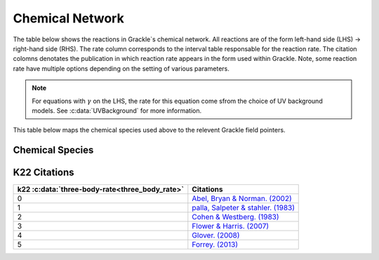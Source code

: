 .. _Network:

Chemical Network
==================
The table below shows the reactions in Grackle`s chemical network. All reactions are of the form left-hand side (LHS) -> right-hand side (RHS). The rate column corresponds to the interval table responsable for the reaction rate. The citation colomns denotates the publication in which reaction rate appears in the form used within Grackle. Note, some reaction rate have multiple options depending on the setting of various parameters.

========================================== ===================================================  ======= =====================================================================================================================================================================================================================================================================================  ===========================================================
LHS                                        RHS                                                   Rate   citation                                                                                                                                                                                                                                                                                 Enabled By
========================================== ===================================================  ======= =====================================================================================================================================================================================================================================================================================  ===========================================================
H + e\ :sup:`-`                            H\ :sup:`+` + e\ :sup:`-` + e\ :sup:`-`                k1    `Abel et al. (1997) <https://ui.adsabs.harvard.edu/abs/1997NewA....2..181A/abstract>`__                                                                                                                                                                                                :c:data:`primordial_chemistry` >0     
H\ :sup:`+` +  e\ :sup:`-`                 H +  :math:`{\gamma}`                                  k2    `Abel et al. (1997) <https://ui.adsabs.harvard.edu/abs/1997NewA....2..181A/abstract>`__  & `Hui & Gnedin . (1997) <https://ui.adsabs.harvard.edu/abs/1997MNRAS.292...27H/abstract>`__                                                                                                  :c:data:`primordial_chemistry` >0   
He +  e\ :sup:`-`                          He\ :sup:`+` +  e\ :sup:`-` +  e\ :sup:`-`             k3    `Abel et al. (1997) <https://ui.adsabs.harvard.edu/abs/1997NewA....2..181A/abstract>`__                                                                                                                                                                                                :c:data:`primordial_chemistry` >0  
He\ :sup:`+` + e\ :sup:`-`                 He\ :sup:`+` + :math:`{\gamma}`                        k4    `Hui & Gnedin . (1997) <https://ui.adsabs.harvard.edu/abs/1997MNRAS.292...27H/abstract>`_  & `Aldrovandi & Pequignot. (1973) <https://ui.adsabs.harvard.edu/abs/1973A%26A....25..137A/abstract>`_ & `Black. (1981) <https://ui.adsabs.harvard.edu/abs/1981MNRAS.197..553B/abstract>`_  :c:data:`primordial_chemistry` >0   
He\ :sup:`+` +  e\ :sup:`-`                He\ :sup:`+`\ :sup:`+` + e\ :sup:`-` + e\ :sup:`-`      k5    `Abel et al. (1997) <https://ui.adsabs.harvard.edu/abs/1997NewA....2..181A/abstract>`__                                                                                                                                                                                                :c:data:`primordial_chemistry` >0     
He\ :sup:`+`\ :sup:`+` + e\ :sup:`-`        He\ :sup:`+` +  :math:`{\gamma}`                       k6    `Hui & Gnedin . (1997) <https://ui.adsabs.harvard.edu/abs/1997MNRAS.292...27H/abstract>`__  & `Cen. (1992) <https://ui.adsabs.harvard.edu/abs/1992ApJS...78..341C/abstract>`__                                                                                                         :c:data:`primordial_chemistry` >0   
H + H                                      H\ :sup:`+` + e\ :sup:`-` + H                          k57   `Lenzuni, Chernoff & Salpeter. (1991) <https://ui.adsabs.harvard.edu/abs/1991ApJS...76..759L/abstract>`__                                                                                                                                                                              :c:data:`primordial_chemistry` >0   
H + He                                     H\ :sup:`+` + e\ :sup:`-` + He                         k58   `Lenzuni, Chernoff & Salpeter. (1991) <https://ui.adsabs.harvard.edu/abs/1991ApJS...76..759L/abstract>`__                                                                                                                                                                              :c:data:`primordial_chemistry` >0  
H + :math:`{\gamma}`                       H\ :sup:`+` + e\ :sup:`-`                              -     none                                                                                                                                                                                                                                                                                  :c:data:`primordial_chemistry` >0      
He +  :math:`{\gamma}`                     He\ :sup:`+` + e\ :sup:`-`                             -     none                                                                                                                                                                                                                                                                                  :c:data:`primordial_chemistry` >0              
He\ :sup:`+` + :math:`{\gamma}`            He\ :sup:`+` :sup:`+` + e\ :sup:`-`                    -     none                                                                                                                                                                                                                                                                                  :c:data:`primordial_chemistry` >0                  
H + e\ :sup:`-`                            H\ :sup:`-` + :math:`{\gamma}`                         k7    `Stancil et al. (1998) <https://ui.adsabs.harvard.edu/abs/1998ApJ...509....1S/abstract>`__                                                                                                                                                                                             :c:data:`primordial_chemistry` >1                      
H\ :sup:`-` + H                            H\ :sub:`2` + e\ :sup:`-`                              k49   `Kreckel et al. (2010) <https://ui.adsabs.harvard.edu/abs/2010Sci...329...69K/abstract>`__                                                                                                                                                                                             :c:data:`primordial_chemistry` >1                          
H + H\ :sup:`+`                            H\ :sub:`2`:sup:`+` + :math:`{\gamma}`                 k9    `Latif et al. (2015) <https://ui.adsabs.harvard.edu/abs/2015MNRAS.446.3163L/abstract>`__                                                                                                                                                                                               :c:data:`primordial_chemistry` >1                     
H\ :sub:`2`:sup:`+` + H                    H\ :sub:`2` + H\ :sup:`+`                              k10   `Karpas, Anicich & Huntress. (1979) <https://ui.adsabs.harvard.edu/abs/1979JChPh..70.2877K/abstract>`__                                                                                                                                                                                :c:data:`primordial_chemistry` >1                 
H\ :sub:`2` + H\ :sup:`+`                  H\ :sub:`2`:sup:`+` + H                                k11   `Savin et al. (2004 a) <https://ui.adsabs.harvard.edu/abs/2004ApJ...606L.167S/abstract>`__  &  `b <https://ui.adsabs.harvard.edu/abs/2004ApJ...607L.147S/abstract>`__                                                                                                                  :c:data:`primordial_chemistry` >1           
H\ :sub:`2` + e\ :sup:`-`                  H + H + e\ :sup:`-`                                    k12   `Trevisan & Tennyson . (2002) <https://ui.adsabs.harvard.edu/abs/2002PPCF...44.1263T/abstract>`__                                                                                                                                                                                      :c:data:`primordial_chemistry` >1        
H\ :sub:`2` + H                            H + H + H                                              k13   `Martin, Schwarz & Mandy. (1996) <https://ui.adsabs.harvard.edu/abs/1996ApJ...461..265M/abstract>`__                                                                                                                                                                                   :c:data:`primordial_chemistry` >1                
H\ :sup:`-` + e\ :sup:`-`                  H + e\ :sup:`-` + e\ :sup:`-`                          k14   `Abel et al. (1997) <https://ui.adsabs.harvard.edu/abs/1997NewA....2..181A/abstract>`__                                                                                                                                                                                                :c:data:`primordial_chemistry` >1               
H\ :sup:`-` + H                            H + e\ :sup:`-` + H                                    k15   `Abel et al. (1997) <https://ui.adsabs.harvard.edu/abs/1997NewA....2..181A/abstract>`__                                                                                                                                                                                                :c:data:`primordial_chemistry` >1                       
H\ :sup:`-` + H\ :sup:`+`                  H + H                                                  k16   `Croft, Dickinson & Gadea. (1999) <https://ui.adsabs.harvard.edu/abs/1999MNRAS.304..327C/abstract>`__                                                                                                                                                                                  :c:data:`primordial_chemistry` >1
H\ :sup:`-` + H\ :sup:`+`                  H\ :sub:`2`:sup:`+` + e\ :sup:`-`                      k17   `Abel et al. (1997) <https://ui.adsabs.harvard.edu/abs/1997NewA....2..181A/abstract>`__  & `Shapiro & Kang. (1987) <https://ui.adsabs.harvard.edu/abs/1987ApJ...318...32S/abstract>`_                                                                                                  :c:data:`primordial_chemistry` >1                      
H\ :sub:`2`:sup:`+` + e\ :sup:`-`          H + H                                                  k18   `Abel et al. (1997) <https://ui.adsabs.harvard.edu/abs/1997NewA....2..181A/abstract>`__                                                                                                                                                                                                :c:data:`primordial_chemistry` >1           
H\ :sub:`2`:sup:`+` + H\ :sup:`-`          H\ :sub:`2` + H                                        k19   `Dalgarno & lepp. (1985) <https://ui.adsabs.harvard.edu/abs/1987IAUS..120..109D/abstract>`__                                                                                                                                                                                           :c:data:`primordial_chemistry` >1             
H + H + H                                  H\ :sub:`2` + H                                        k22    see table below                                                                                                                                                                                                                                                                       :c:data:`primordial_chemistry` >1  
H + H + H\ :sub:`2`                        H\ :sub:`2`  + H\ :sub:`2`                             k21   `Cohen & Westberg. (1983) <https://ui.adsabs.harvard.edu/abs/1983JPCRD..12..531C/abstract>`_                                                                                                                                                                                           :c:data:`primordial_chemistry` >1  
H\ :sup:`-` + :math:`{\gamma}`             H + e\ :sup:`-`                                        k27    none                                                                                                                                                                                                                                                                                  :c:data:`primordial_chemistry` >1  
H\ :sub:`2`:sup:`+` + :math:`{\gamma}`     H + H\ :sup:`+`                                        k28    none                                                                                                                                                                                                                                                                                  :c:data:`primordial_chemistry` >1  
H\ :sub:`2` + :math:`{\gamma}`             H\ :sub:`2`:sup:`+` + e\ :sup:`-`                      k29    none                                                                                                                                                                                                                                                                                  :c:data:`primordial_chemistry` >1   
H\ :sub:`2`:sup:`+` + :math:`{\gamma}`     H\ :sup:`+` +  H\ :sup:`+` + e\ :sup:`-`               k30    none                                                                                                                                                                                                                                                                                  :c:data:`primordial_chemistry` >1    
H\ :sub:`2` + :math:`{\gamma}`             H + H                                                  k31    none                                                                                                                                                                                                                                                                                  :c:data:`primordial_chemistry` >1 
H + H + grain                              H\ :sub:`2` + grain                                  k2dust   `Tielens & Hollenbach. (1985) <https://ui.adsabs.harvard.edu/abs/1985ApJ...291..722T/abstract>`__                                                                                                                                                                                     :c:data:`primordial_chemistry` >1 & :c:data:`h2_on_dust` =1
H\ :sup:`+` + D                            H + D\ :sup:`+`                                        k50    `Savin. (2002) <https://ui.adsabs.harvard.edu/abs/2002ApJ...566..599S/abstract>`__                                                                                                                                                                                                    :c:data:`primordial_chemistry` >2  
D\ :sup:`+` + H                            D + H\ :sup:`+`                                        k51    `Savin. (2002) <https://ui.adsabs.harvard.edu/abs/2002ApJ...566..599S/abstract>`__                                                                                                                                                                                                    :c:data:`primordial_chemistry` >2   
H\ :sub:`2` + D\ :sup:`+`                  HD + H\ :sup:`+`                                       k52    `Galli & Palla. (2002) <https://ui.adsabs.harvard.edu/abs/2002P%26SS...50.1197G/abstract>`__                                                                                                                                                                                          :c:data:`primordial_chemistry` >2  
HD + H\ :sup:`+`                           H\ :sub:`2` + D\ :sup:`+`                              k53    `Galli & Palla. (2002) <https://ui.adsabs.harvard.edu/abs/2002P%26SS...50.1197G/abstract>`__                                                                                                                                                                                          :c:data:`primordial_chemistry` >2 
H\ :sub:`2` + D                            HD + H                                                 k54    `Clark et al. (2011) <https://ui.adsabs.harvard.edu/abs/2011ApJ...727..110C/abstract>`__                                                                                                                                                                                              :c:data:`primordial_chemistry` >2          
HD + H                                     H\ :sub:`2` + D                                        k55    `Galli & Palla. (2002) <https://ui.adsabs.harvard.edu/abs/2002P%26SS...50.1197G/abstract>`__  & `Ripamonti. (2007) <https://ui.adsabs.harvard.edu/abs/2007MNRAS.376..709R/abstract>`_                                                                                                 :c:data:`primordial_chemistry` >2  
D + H\ :sup:`-`                            HD + e\ :sup:`-`                                       k56    `Kreckel et al. (2010) <https://ui.adsabs.harvard.edu/abs/2010Sci...329...69K/abstract>`__                                                                                                                                                                                            :c:data:`primordial_chemistry` >2   
========================================== ===================================================  ======= =====================================================================================================================================================================================================================================================================================  ===========================================================

.. note:: 
   For equations with :math:`{\gamma}` on the LHS, the rate for this equation come sfrom the choice of UV background models. See :c:data:`UVBackground` for more information.
   
This table below maps the chemical species used above to the relevent Grackle field pointers.

================
Chemical Species
================
===================== ========================             
variable               Reaction Network                       
===================== ========================              
H                     :c:data:`HI_density` 
H\ :sup:`+`           :c:data:`HII_density` 
H\ :sup:`-`           :c:data:`HM_density`  
H\ :sub:`2`           :c:data:`H2I_density` 
H\ :sub:`2`:sup:`+`   :c:data:`H2II_density` 
He                    :c:data:`HeI_density`        
He\ :sup:`+`          :c:data:`HeII_density`  
He\ :sup:`+`\ :sup:`+` :c:data:`HeIII_density` 
e\ :sup:`-`           :c:data:`e_density`  
D                     :c:data:`DI_density`
D\ :sup:`+`           :c:data:`DII_density`
HD                    :c:data:`HDI_density`
===================== ======================== 

=============
K22 Citations
=============

============================================== =======================================================================================================
k22 :c:data:`three-body-rate<three_body_rate>` Citations
============================================== =======================================================================================================
0                                               `Abel, Bryan & Norman. (2002) <https://ui.adsabs.harvard.edu/abs/2002Sci...295...93A/abstract>`_
1                                               `palla, Salpeter & stahler. (1983) <https://ui.adsabs.harvard.edu/abs/1983ApJ...271..632P/abstract>`_
2                                               `Cohen & Westberg. (1983) <https://ui.adsabs.harvard.edu/abs/1983JPCRD..12..531C/abstract>`_
3                                               `Flower & Harris. (2007) <https://ui.adsabs.harvard.edu/abs/2007MNRAS.377..705F/abstract>`_
4                                               `Glover. (2008) <https://ui.adsabs.harvard.edu/abs/2008IAUS..255....3G/abstract>`_   
5                                               `Forrey. (2013) <https://ui.adsabs.harvard.edu/abs/2013ApJ...773L..25F/abstract>`_    
============================================== =======================================================================================================
